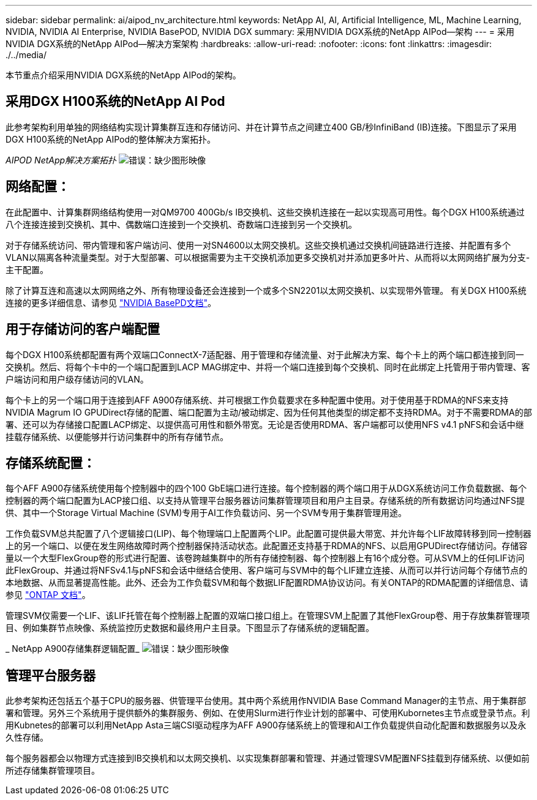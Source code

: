 ---
sidebar: sidebar 
permalink: ai/aipod_nv_architecture.html 
keywords: NetApp AI, AI, Artificial Intelligence, ML, Machine Learning, NVIDIA, NVIDIA AI Enterprise, NVIDIA BasePOD, NVIDIA DGX 
summary: 采用NVIDIA DGX系统的NetApp AIPod—架构 
---
= 采用NVIDIA DGX系统的NetApp AIPod—解决方案架构
:hardbreaks:
:allow-uri-read: 
:nofooter: 
:icons: font
:linkattrs: 
:imagesdir: ./../media/


[role="lead"]
本节重点介绍采用NVIDIA DGX系统的NetApp AIPod的架构。



== 采用DGX H100系统的NetApp AI Pod

此参考架构利用单独的网络结构实现计算集群互连和存储访问、并在计算节点之间建立400 GB/秒InfiniBand (IB)连接。下图显示了采用DGX H100系统的NetApp AIPod的整体解决方案拓扑。

_AIPOD NetApp解决方案拓扑_
image:aipod_nv_a900topo.png["错误：缺少图形映像"]



== 网络配置：

在此配置中、计算集群网络结构使用一对QM9700 400Gb/s IB交换机、这些交换机连接在一起以实现高可用性。每个DGX H100系统通过八个连接连接到交换机、其中、偶数端口连接到一个交换机、奇数端口连接到另一个交换机。

对于存储系统访问、带内管理和客户端访问、使用一对SN4600以太网交换机。这些交换机通过交换机间链路进行连接、并配置有多个VLAN以隔离各种流量类型。对于大型部署、可以根据需要为主干交换机添加更多交换机对并添加更多叶片、从而将以太网网络扩展为分支-主干配置。

除了计算互连和高速以太网网络之外、所有物理设备还会连接到一个或多个SN2201以太网交换机、以实现带外管理。  有关DGX H100系统连接的更多详细信息、请参见 link:https://nvdam.widen.net/s/nfnjflmzlj/nvidia-dgx-basepod-reference-architecture["NVIDIA BasePD文档"]。



== 用于存储访问的客户端配置

每个DGX H100系统都配置有两个双端口ConnectX-7适配器、用于管理和存储流量、对于此解决方案、每个卡上的两个端口都连接到同一交换机。然后、将每个卡中的一个端口配置到LACP MAG绑定中、并将一个端口连接到每个交换机、同时在此绑定上托管用于带内管理、客户端访问和用户级存储访问的VLAN。

每个卡上的另一个端口用于连接到AFF A900存储系统、并可根据工作负载要求在多种配置中使用。对于使用基于RDMA的NFS来支持NVIDIA Magrum IO GPUDirect存储的配置、端口配置为主动/被动绑定、因为任何其他类型的绑定都不支持RDMA。对于不需要RDMA的部署、还可以为存储接口配置LACP绑定、以提供高可用性和额外带宽。无论是否使用RDMA、客户端都可以使用NFS v4.1 pNFS和会话中继挂载存储系统、以便能够并行访问集群中的所有存储节点。



== 存储系统配置：

每个AFF A900存储系统使用每个控制器中的四个100 GbE端口进行连接。每个控制器的两个端口用于从DGX系统访问工作负载数据、每个控制器的两个端口配置为LACP接口组、以支持从管理平台服务器访问集群管理项目和用户主目录。存储系统的所有数据访问均通过NFS提供、其中一个Storage Virtual Machine (SVM)专用于AI工作负载访问、另一个SVM专用于集群管理用途。

工作负载SVM总共配置了八个逻辑接口(LIP)、每个物理端口上配置两个LIP。此配置可提供最大带宽、并允许每个LIF故障转移到同一控制器上的另一个端口、以便在发生网络故障时两个控制器保持活动状态。此配置还支持基于RDMA的NFS、以启用GPUDirect存储访问。存储容量以一个大型FlexGroup卷的形式进行配置、该卷跨越集群中的所有存储控制器、每个控制器上有16个成分卷。可从SVM上的任何LIF访问此FlexGroup、并通过将NFSv4.1与pNFS和会话中继结合使用、客户端可与SVM中的每个LIF建立连接、从而可以并行访问每个存储节点的本地数据、从而显著提高性能。此外、还会为工作负载SVM和每个数据LIF配置RDMA协议访问。有关ONTAP的RDMA配置的详细信息、请参见 link:https://docs.netapp.com/us-en/ontap/nfs-rdma/index.html["ONTAP 文档"]。

管理SVM仅需要一个LIF、该LIF托管在每个控制器上配置的双端口接口组上。在管理SVM上配置了其他FlexGroup卷、用于存放集群管理项目、例如集群节点映像、系统监控历史数据和最终用户主目录。下图显示了存储系统的逻辑配置。

_ NetApp A900存储集群逻辑配置_
image:aipod_nv_A900logical.png["错误：缺少图形映像"]



== 管理平台服务器

此参考架构还包括五个基于CPU的服务器、供管理平台使用。其中两个系统用作NVIDIA Base Command Manager的主节点、用于集群部署和管理。另外三个系统用于提供额外的集群服务、例如、在使用Slurm进行作业计划的部署中、可使用Kubornetes主节点或登录节点。利用Kubnetes的部署可以利用NetApp Asta三端CSI驱动程序为AFF A900存储系统上的管理和AI工作负载提供自动化配置和数据服务以及永久性存储。

每个服务器都会以物理方式连接到IB交换机和以太网交换机、以实现集群部署和管理、并通过管理SVM配置NFS挂载到存储系统、以便如前所述存储集群管理项目。
